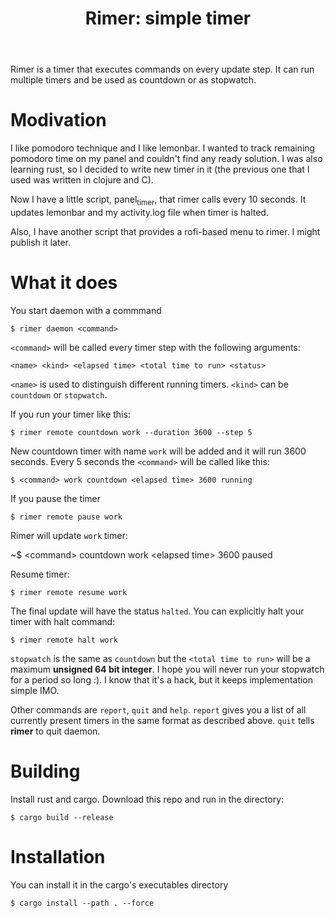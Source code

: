 #+TITLE: Rimer: simple timer

Rimer is a timer that executes commands on every update step.
It can run multiple timers and be used as countdown or as stopwatch.

* Modivation
  I like pomodoro technique and I like lemonbar. I wanted to track remaining
  pomodoro time on my panel and couldn't find any ready solution. I was also
  learning rust, so I decided to write new timer in it (the previous one that I
  used was written in clojure and C).

  Now I have a little script, panel_timer, that rimer calls every 10 seconds.
  It updates lemonbar and my activity.log file when timer is halted.

  Also, I have another script that provides a rofi-based menu to rimer. I might
  publish it later.
* What it does
  You start daemon with a commmand

  ~$ rimer daemon <command>~

  ~<command>~ will be called every timer step with the following arguments:

  ~<name> <kind> <elapsed time> <total time to run> <status>~

  ~<name>~ is used to distinguish different running timers. ~<kind>~ can be
  ~countdown~ or ~stopwatch~.

  If you run your timer like this:

  ~$ rimer remote countdown work --duration 3600 --step 5~

  New countdown timer with name ~work~ will be added and it will run 3600
  seconds. Every 5 seconds the ~<command>~ will be called like this:

  ~$ <command> work countdown <elapsed time> 3600 running~

  If you pause the timer

  ~$ rimer remote pause work~

  Rimer will update ~work~ timer:

  ~$ <command> countdown work <elapsed time> 3600 paused

  Resume timer:

  ~$ rimer remote resume work~

  The final update will have the status ~halted~. You can explicitly halt your
  timer with halt command:

  ~$ rimer remote halt work~

  ~stopwatch~ is the same as ~countdown~ but the ~<total time to run>~ will be a
  maximum *unsigned 64 bit integer*. I hope you will never run your stopwatch
  for a period so long :). I know that it's a hack, but it keeps implementation
  simple IMO.

  Other commands are ~report~, ~quit~ and ~help~. ~report~ gives you a list of
  all currently present timers in the same format as described above. ~quit~
  tells *rimer* to quit daemon.
* Building
  Install rust and cargo. Download this repo and run in the directory:

  ~$ cargo build --release~
* Installation
  You can install it in the cargo's executables directory

  ~$ cargo install --path . --force~
